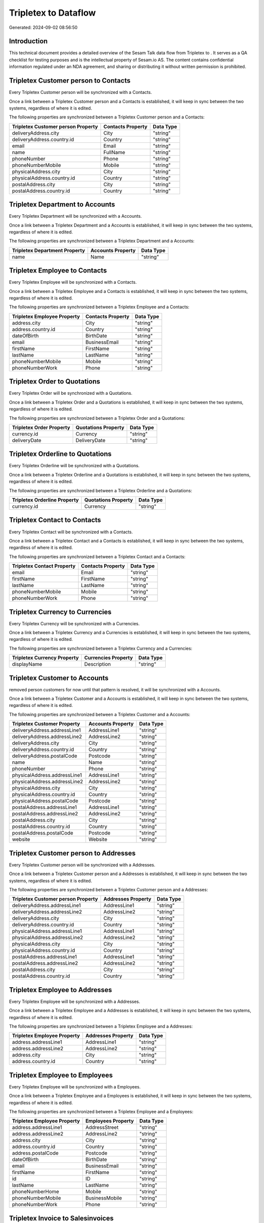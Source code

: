======================
Tripletex to  Dataflow
======================

Generated: 2024-09-02 08:56:50

Introduction
------------

This technical document provides a detailed overview of the Sesam Talk data flow from Tripletex to . It serves as a QA checklist for testing purposes and is the intellectual property of Sesam.io AS. The content contains confidential information regulated under an NDA agreement, and sharing or distributing it without written permission is prohibited.

Tripletex Customer person to  Contacts
--------------------------------------
Every Tripletex Customer person will be synchronized with a  Contacts.

Once a link between a Tripletex Customer person and a  Contacts is established, it will keep in sync between the two systems, regardless of where it is edited.

The following properties are synchronized between a Tripletex Customer person and a  Contacts:

.. list-table::
   :header-rows: 1

   * - Tripletex Customer person Property
     -  Contacts Property
     -  Data Type
   * - deliveryAddress.city
     - City
     - "string"
   * - deliveryAddress.country.id
     - Country
     - "string"
   * - email
     - Email
     - "string"
   * - name
     - FullName
     - "string"
   * - phoneNumber
     - Phone
     - "string"
   * - phoneNumberMobile
     - Mobile
     - "string"
   * - physicalAddress.city
     - City
     - "string"
   * - physicalAddress.country.id
     - Country
     - "string"
   * - postalAddress.city
     - City
     - "string"
   * - postalAddress.country.id
     - Country
     - "string"


Tripletex Department to  Accounts
---------------------------------
Every Tripletex Department will be synchronized with a  Accounts.

Once a link between a Tripletex Department and a  Accounts is established, it will keep in sync between the two systems, regardless of where it is edited.

The following properties are synchronized between a Tripletex Department and a  Accounts:

.. list-table::
   :header-rows: 1

   * - Tripletex Department Property
     -  Accounts Property
     -  Data Type
   * - name
     - Name
     - "string"


Tripletex Employee to  Contacts
-------------------------------
Every Tripletex Employee will be synchronized with a  Contacts.

Once a link between a Tripletex Employee and a  Contacts is established, it will keep in sync between the two systems, regardless of where it is edited.

The following properties are synchronized between a Tripletex Employee and a  Contacts:

.. list-table::
   :header-rows: 1

   * - Tripletex Employee Property
     -  Contacts Property
     -  Data Type
   * - address.city
     - City
     - "string"
   * - address.country.id
     - Country
     - "string"
   * - dateOfBirth
     - BirthDate
     - "string"
   * - email
     - BusinessEmail
     - "string"
   * - firstName
     - FirstName
     - "string"
   * - lastName
     - LastName
     - "string"
   * - phoneNumberMobile
     - Mobile
     - "string"
   * - phoneNumberWork
     - Phone
     - "string"


Tripletex Order to  Quotations
------------------------------
Every Tripletex Order will be synchronized with a  Quotations.

Once a link between a Tripletex Order and a  Quotations is established, it will keep in sync between the two systems, regardless of where it is edited.

The following properties are synchronized between a Tripletex Order and a  Quotations:

.. list-table::
   :header-rows: 1

   * - Tripletex Order Property
     -  Quotations Property
     -  Data Type
   * - currency.id
     - Currency
     - "string"
   * - deliveryDate
     - DeliveryDate
     - "string"


Tripletex Orderline to  Quotations
----------------------------------
Every Tripletex Orderline will be synchronized with a  Quotations.

Once a link between a Tripletex Orderline and a  Quotations is established, it will keep in sync between the two systems, regardless of where it is edited.

The following properties are synchronized between a Tripletex Orderline and a  Quotations:

.. list-table::
   :header-rows: 1

   * - Tripletex Orderline Property
     -  Quotations Property
     -  Data Type
   * - currency.id
     - Currency
     - "string"


Tripletex Contact to  Contacts
------------------------------
Every Tripletex Contact will be synchronized with a  Contacts.

Once a link between a Tripletex Contact and a  Contacts is established, it will keep in sync between the two systems, regardless of where it is edited.

The following properties are synchronized between a Tripletex Contact and a  Contacts:

.. list-table::
   :header-rows: 1

   * - Tripletex Contact Property
     -  Contacts Property
     -  Data Type
   * - email
     - Email
     - "string"
   * - firstName
     - FirstName
     - "string"
   * - lastName
     - LastName
     - "string"
   * - phoneNumberMobile
     - Mobile
     - "string"
   * - phoneNumberWork
     - Phone
     - "string"


Tripletex Currency to  Currencies
---------------------------------
Every Tripletex Currency will be synchronized with a  Currencies.

Once a link between a Tripletex Currency and a  Currencies is established, it will keep in sync between the two systems, regardless of where it is edited.

The following properties are synchronized between a Tripletex Currency and a  Currencies:

.. list-table::
   :header-rows: 1

   * - Tripletex Currency Property
     -  Currencies Property
     -  Data Type
   * - displayName
     - Description
     - "string"


Tripletex Customer to  Accounts
-------------------------------
removed person customers for now until that pattern is resolved, it  will be synchronized with a  Accounts.

Once a link between a Tripletex Customer and a  Accounts is established, it will keep in sync between the two systems, regardless of where it is edited.

The following properties are synchronized between a Tripletex Customer and a  Accounts:

.. list-table::
   :header-rows: 1

   * - Tripletex Customer Property
     -  Accounts Property
     -  Data Type
   * - deliveryAddress.addressLine1
     - AddressLine1
     - "string"
   * - deliveryAddress.addressLine2
     - AddressLine2
     - "string"
   * - deliveryAddress.city
     - City
     - "string"
   * - deliveryAddress.country.id
     - Country
     - "string"
   * - deliveryAddress.postalCode
     - Postcode
     - "string"
   * - name
     - Name
     - "string"
   * - phoneNumber
     - Phone
     - "string"
   * - physicalAddress.addressLine1
     - AddressLine1
     - "string"
   * - physicalAddress.addressLine2
     - AddressLine2
     - "string"
   * - physicalAddress.city
     - City
     - "string"
   * - physicalAddress.country.id
     - Country
     - "string"
   * - physicalAddress.postalCode
     - Postcode
     - "string"
   * - postalAddress.addressLine1
     - AddressLine1
     - "string"
   * - postalAddress.addressLine2
     - AddressLine2
     - "string"
   * - postalAddress.city
     - City
     - "string"
   * - postalAddress.country.id
     - Country
     - "string"
   * - postalAddress.postalCode
     - Postcode
     - "string"
   * - website
     - Website
     - "string"


Tripletex Customer person to  Addresses
---------------------------------------
Every Tripletex Customer person will be synchronized with a  Addresses.

Once a link between a Tripletex Customer person and a  Addresses is established, it will keep in sync between the two systems, regardless of where it is edited.

The following properties are synchronized between a Tripletex Customer person and a  Addresses:

.. list-table::
   :header-rows: 1

   * - Tripletex Customer person Property
     -  Addresses Property
     -  Data Type
   * - deliveryAddress.addressLine1
     - AddressLine1
     - "string"
   * - deliveryAddress.addressLine2
     - AddressLine2
     - "string"
   * - deliveryAddress.city
     - City
     - "string"
   * - deliveryAddress.country.id
     - Country
     - "string"
   * - physicalAddress.addressLine1
     - AddressLine1
     - "string"
   * - physicalAddress.addressLine2
     - AddressLine2
     - "string"
   * - physicalAddress.city
     - City
     - "string"
   * - physicalAddress.country.id
     - Country
     - "string"
   * - postalAddress.addressLine1
     - AddressLine1
     - "string"
   * - postalAddress.addressLine2
     - AddressLine2
     - "string"
   * - postalAddress.city
     - City
     - "string"
   * - postalAddress.country.id
     - Country
     - "string"


Tripletex Employee to  Addresses
--------------------------------
Every Tripletex Employee will be synchronized with a  Addresses.

Once a link between a Tripletex Employee and a  Addresses is established, it will keep in sync between the two systems, regardless of where it is edited.

The following properties are synchronized between a Tripletex Employee and a  Addresses:

.. list-table::
   :header-rows: 1

   * - Tripletex Employee Property
     -  Addresses Property
     -  Data Type
   * - address.addressLine1
     - AddressLine1
     - "string"
   * - address.addressLine2
     - AddressLine2
     - "string"
   * - address.city
     - City
     - "string"
   * - address.country.id
     - Country
     - "string"


Tripletex Employee to  Employees
--------------------------------
Every Tripletex Employee will be synchronized with a  Employees.

Once a link between a Tripletex Employee and a  Employees is established, it will keep in sync between the two systems, regardless of where it is edited.

The following properties are synchronized between a Tripletex Employee and a  Employees:

.. list-table::
   :header-rows: 1

   * - Tripletex Employee Property
     -  Employees Property
     -  Data Type
   * - address.addressLine1
     - AddressStreet
     - "string"
   * - address.addressLine2
     - AddressLine2
     - "string"
   * - address.city
     - City
     - "string"
   * - address.country.id
     - Country
     - "string"
   * - address.postalCode
     - Postcode
     - "string"
   * - dateOfBirth
     - BirthDate
     - "string"
   * - email
     - BusinessEmail
     - "string"
   * - firstName
     - FirstName
     - "string"
   * - id
     - ID
     - "string"
   * - lastName
     - LastName
     - "string"
   * - phoneNumberHome
     - Mobile
     - "string"
   * - phoneNumberMobile
     - BusinessMobile
     - "string"
   * - phoneNumberWork
     - Phone
     - "string"


Tripletex Invoice to  Salesinvoices
-----------------------------------
Every Tripletex Invoice will be synchronized with a  Salesinvoices.

Once a link between a Tripletex Invoice and a  Salesinvoices is established, it will keep in sync between the two systems, regardless of where it is edited.

The following properties are synchronized between a Tripletex Invoice and a  Salesinvoices:

.. list-table::
   :header-rows: 1

   * - Tripletex Invoice Property
     -  Salesinvoices Property
     -  Data Type
   * - currency.id
     - Currency
     - "string"
   * - invoiceDueDate
     - DueDate
     - "string"


Tripletex Order to  Salesorders
-------------------------------
Every Tripletex Order will be synchronized with a  Salesorders.

Once a link between a Tripletex Order and a  Salesorders is established, it will keep in sync between the two systems, regardless of where it is edited.

The following properties are synchronized between a Tripletex Order and a  Salesorders:

.. list-table::
   :header-rows: 1

   * - Tripletex Order Property
     -  Salesorders Property
     -  Data Type
   * - currency.id
     - Currency
     - "string"
   * - deliveryDate
     - DeliveryDate
     - "string"
   * - orderDate
     - OrderDate
     - "string"


Tripletex Orderline to  Salesorderlines
---------------------------------------
Every Tripletex Orderline will be synchronized with a  Salesorderlines.

Once a link between a Tripletex Orderline and a  Salesorderlines is established, it will keep in sync between the two systems, regardless of where it is edited.

The following properties are synchronized between a Tripletex Orderline and a  Salesorderlines:

.. list-table::
   :header-rows: 1

   * - Tripletex Orderline Property
     -  Salesorderlines Property
     -  Data Type
   * - order.id
     - OrderID
     - "string"
   * - product.id
     - Item
     - "string"
   * - unitCostCurrency
     - CostPriceFC
     - "string"

